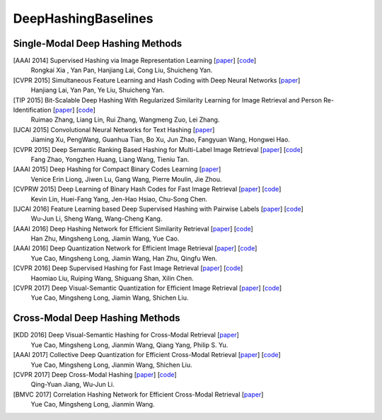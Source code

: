 DeepHashingBaselines
=======

Single-Modal Deep Hashing Methods
-------------------

[AAAI 2014] Supervised Hashing via Image Representation Learning [`paper <http://ss.sysu.edu.cn/%7Epy/papers/AAAI-CNNH.pdf/>`_] [`code <http://ss.sysu.edu.cn/%7Epy/CNNH/cnnh.html/>`_]
    Rongkai Xia , Yan Pan, Hanjiang Lai, Cong Liu, Shuicheng Yan.
[CVPR 2015] Simultaneous Feature Learning and Hash Coding with Deep Neural Networks [`paper <http://arxiv.org/pdf/1504.03410v1.pdf/>`_]
    Hanjiang Lai, Yan Pan, Ye Liu, Shuicheng Yan.
[TIP 2015] Bit-Scalable Deep Hashing With Regularized Similarity Learning for Image Retrieval and Person Re-Identification [`paper <http://arxiv.org/pdf/1508.04535v2.pdf/>`_] [`code <https://github.com/ruixuejianfei/BitScalableDeepHash/>`_]
    Ruimao Zhang, Liang Lin, Rui Zhang, Wangmeng Zuo, Lei Zhang.
[IJCAI 2015] Convolutional Neural Networks for Text Hashing [`paper <http://ijcai.org/papers15/Papers/IJCAI15-197.pdf/>`_]
    Jiaming Xu, PengWang, Guanhua Tian, Bo Xu, Jun Zhao, Fangyuan Wang, Hongwei Hao.
[CVPR 2015] Deep Semantic Ranking Based Hashing for Multi-Label Image Retrieval [`paper <http://www.cv-foundation.org/openaccess/content_cvpr_2015/papers/Zhao_Deep_Semantic_Ranking_2015_CVPR_paper.pdf/>`_] [`code <https://github.com/zhaofang0627/cuda-convnet-for-hashing/>`_]
    Fang Zhao, Yongzhen Huang, Liang Wang, Tieniu Tan.
[AAAI 2015] Deep Hashing for Compact Binary Codes Learning [`paper <https://sites.google.com/site/elujiwen/CVPR15b.pdf?attredirects=0&amp;d=1/>`_]
    Venice Erin Liong, Jiwen Lu, Gang Wang, Pierre Moulin, Jie Zhou.
[CVPRW 2015] Deep Learning of Binary Hash Codes for Fast Image Retrieval [`paper <http://www.iis.sinica.edu.tw/%7Ekevinlin311.tw/cvprw15.pdf/>`_] [`code <https://github.com/kevinlin311tw/caffe-cvprw15/>`_]
    Kevin Lin, Huei-Fang Yang, Jen-Hao Hsiao, Chu-Song Chen.
[IJCAI 2016] Feature Learning based Deep Supervised Hashing with Pairwise Labels [`paper <http://cs.nju.edu.cn/lwj/paper/IJCAI16_DPSH.pdf/>`_] [`code <http://cs.nju.edu.cn/lwj/code/DPSH.zip/>`_]
    Wu-Jun Li, Sheng Wang, Wang-Cheng Kang.
[AAAI 2016] Deep Hashing Network for Efficient Similarity Retrieval [`paper <http://ise.thss.tsinghua.edu.cn/~mlong/doc/deep-hashing-network-aaai16.pdf/>`_] [`code <https://github.com/thuml/hash-caffe/>`_]
    Han Zhu, Mingsheng Long, Jiamin Wang, Yue Cao.
[AAAI 2016] Deep Quantization Network for Efficient Image Retrieval [`paper <http://yue-cao.com/doc/deep-visual-semantic-quantization-cvpr17.pdf/>`_] [`code <https://github.com/caoyue10/cvpr17-dvsq/tree/aaai16-dqn/>`_]
    Yue Cao, Mingsheng Long, Jiamin Wang, Han Zhu, Qingfu Wen.
[CVPR 2016] Deep Supervised Hashing for Fast Image Retrieval [`paper <http://ieeexplore.ieee.org/document/7780596//>`_] [`code <https://github.com/lhmRyan/deep-supervised-hashing-DSH/>`_]
    Haomiao Liu, Ruiping Wang, Shiguang Shan, Xilin Chen.
[CVPR 2017] Deep Visual-Semantic Quantization for Efficient Image Retrieval [`paper <http://yue-cao.com/doc/deep-visual-semantic-quantization-cvpr17.pdf/>`_] [`code <https://github.com/caoyue10/cvpr17-dvsq/>`_]
    Yue Cao, Mingsheng Long, Jiamin Wang, Shichen Liu.

Cross-Modal Deep Hashing Methods
-------------------
[KDD 2016] Deep Visual-Semantic Hashing for Cross-Modal Retrieval [`paper <http://www.kdd.org/kdd2016/papers/files/rpp0086-caoA.pdf/>`_]
    Yue Cao, Mingsheng Long, Jianmin Wang, Qiang Yang, Philip S. Yu.
[AAAI 2017] Collective Deep Quantization for Efficient Cross-Modal Retrieval [`paper <http://yue-cao.com/doc/collective-deep-quantization-aaai17/>`_] [`code <https://github.com/caoyue10/aaai17-cdq/>`_]
    Yue Cao, Mingsheng Long, Jianmin Wang, Shichen Liu.
[CVPR 2017] Deep Cross-Modal Hashing [`paper <https://cs.nju.edu.cn/lwj/paper/CVPR17_DCMH.pdf/>`_] [`code <https://cs.nju.edu.cn/lwj/code/DCMH_tensorflow.zip/>`_]
    Qing-Yuan Jiang, Wu-Jun Li.
[BMVC 2017] Correlation Hashing Network for Efficient Cross-Modal Retrieval [`paper <https://arxiv.org/abs/1602.06697/>`_]
    Yue Cao, Mingsheng Long, Jianmin Wang.
